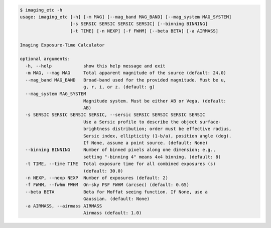 .. code-block:: console

    $ imaging_etc -h
    usage: imaging_etc [-h] [-m MAG] [--mag_band MAG_BAND] [--mag_system MAG_SYSTEM]
                       [-s SERSIC SERSIC SERSIC SERSIC] [--binning BINNING]
                       [-t TIME] [-n NEXP] [-f FWHM] [--beta BETA] [-a AIRMASS]
    
    Imaging Exposure-Time Calculator
    
    optional arguments:
      -h, --help            show this help message and exit
      -m MAG, --mag MAG     Total apparent magnitude of the source (default: 24.0)
      --mag_band MAG_BAND   Broad-band used for the provided magnitude. Must be u,
                            g, r, i, or z. (default: g)
      --mag_system MAG_SYSTEM
                            Magnitude system. Must be either AB or Vega. (default:
                            AB)
      -s SERSIC SERSIC SERSIC SERSIC, --sersic SERSIC SERSIC SERSIC SERSIC
                            Use a Sersic profile to describe the object surface-
                            brightness distribution; order must be effective radius,
                            Sersic index, ellipticity (1-b/a), position angle (deg).
                            If None, assume a point source. (default: None)
      --binning BINNING     Number of binned pixels along one dimension; e.g.,
                            setting "-binning 4" means 4x4 binning. (default: 8)
      -t TIME, --time TIME  Total exposure time for all combined exposures (s)
                            (default: 30.0)
      -n NEXP, --nexp NEXP  Number of exposures (default: 2)
      -f FWHM, --fwhm FWHM  On-sky PSF FWHM (arcsec) (default: 0.65)
      --beta BETA           Beta for Moffat seeing function. If None, use a
                            Gaussian. (default: None)
      -a AIRMASS, --airmass AIRMASS
                            Airmass (default: 1.0)
    